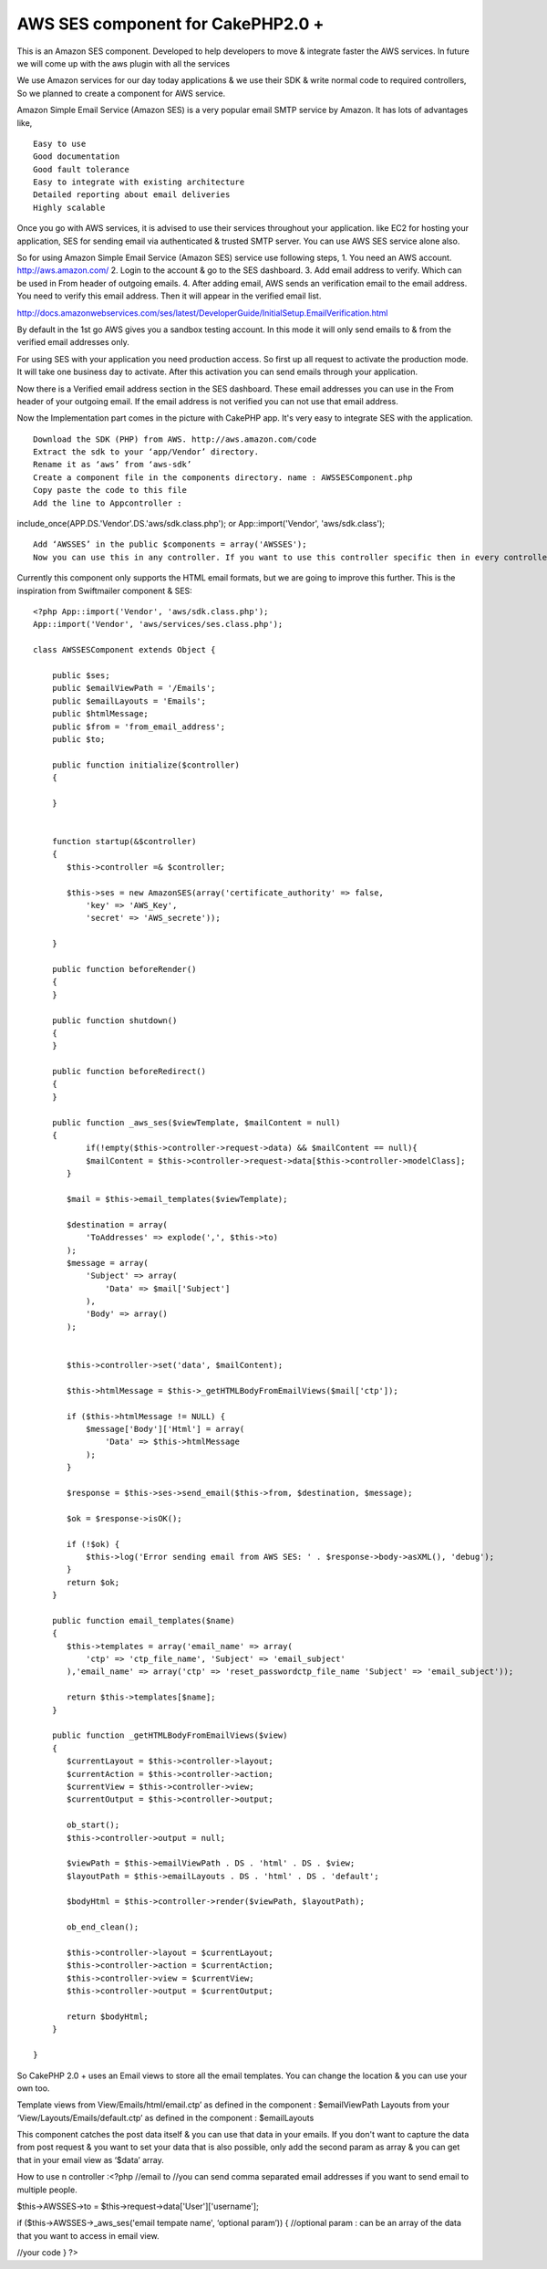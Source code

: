 AWS SES component for CakePHP2.0 +
==================================

This is an Amazon SES component. Developed to help developers to move
& integrate faster the AWS services. In future we will come up with
the aws plugin with all the services

We use Amazon services for our day today applications & we use their
SDK & write normal code to required controllers, So we planned to
create a component for AWS service.

Amazon Simple Email Service (Amazon SES) is a very popular email SMTP
service by Amazon. It has lots of advantages like,

::

    Easy to use
    Good documentation
    Good fault tolerance
    Easy to integrate with existing architecture
    Detailed reporting about email deliveries
    Highly scalable

Once you go with AWS services, it is advised to use their services
throughout your application. like EC2 for hosting your application,
SES for sending email via authenticated & trusted SMTP server. You can
use AWS SES service alone also.

So for using Amazon Simple Email Service (Amazon SES) service use
following steps, 1. You need an AWS account. `http://aws.amazon.com/`_
2. Login to the account & go to the SES dashboard. 3. Add email
address to verify. Which can be used in From header of outgoing
emails. 4. After adding email, AWS sends an verification email to the
email address. You need to verify this email address. Then it will
appear in the verified email list.

`http://docs.amazonwebservices.com/ses/latest/DeveloperGuide/InitialSetup.EmailVerification.html`_

By default in the 1st go AWS gives you a sandbox testing account. In
this mode it will only send emails to & from the verified email
addresses only.

For using SES with your application you need production access. So
first up all request to activate the production mode. It will take one
business day to activate. After this activation you can send emails
through your application.

Now there is a Verified email address section in the SES dashboard.
These email addresses you can use in the From header of your outgoing
email. If the email address is not verified you can not use that email
address.

Now the Implementation part comes in the picture with CakePHP app.
It's very easy to integrate SES with the application.

::

    Download the SDK (PHP) from AWS. http://aws.amazon.com/code
    Extract the sdk to your ‘app/Vendor’ directory.
    Rename it as ‘aws’ from ‘aws-sdk’
    Create a component file in the components directory. name : AWSSESComponent.php
    Copy paste the code to this file
    Add the line to Appcontroller :

include_once(APP.DS.'Vendor'.DS.'aws/sdk.class.php'); or
App::import('Vendor', 'aws/sdk.class');

::

    Add ‘AWSSES’ in the public $components = array('AWSSES');
    Now you can use this in any controller. If you want to use this controller specific then in every controller you can add the component array.

Currently this component only supports the HTML email formats, but we
are going to improve this further. This is the inspiration from
Swiftmailer component & SES::

    <?php App::import('Vendor', 'aws/sdk.class.php');
    App::import('Vendor', 'aws/services/ses.class.php');

    class AWSSESComponent extends Object {

        public $ses;
        public $emailViewPath = '/Emails';
        public $emailLayouts = 'Emails';
        public $htmlMessage;
        public $from = 'from_email_address';
        public $to;

        public function initialize($controller)
        {

        }


        function startup(&$controller)
        {
           $this->controller =& $controller;

           $this->ses = new AmazonSES(array('certificate_authority' => false,
               'key' => 'AWS_Key',
               'secret' => 'AWS_secrete'));

        }

        public function beforeRender()
        {
        }

        public function shutdown()
        {
        }

        public function beforeRedirect()
        {
        }

        public function _aws_ses($viewTemplate, $mailContent = null)
        {
               if(!empty($this->controller->request->data) && $mailContent == null){
               $mailContent = $this->controller->request->data[$this->controller->modelClass];
           }

           $mail = $this->email_templates($viewTemplate);

           $destination = array(
               'ToAddresses' => explode(',', $this->to)
           );
           $message = array(
               'Subject' => array(
                   'Data' => $mail['Subject']
               ),
               'Body' => array()
           );


           $this->controller->set('data', $mailContent);

           $this->htmlMessage = $this->_getHTMLBodyFromEmailViews($mail['ctp']);

           if ($this->htmlMessage != NULL) {
               $message['Body']['Html'] = array(
                   'Data' => $this->htmlMessage
               );
           }

           $response = $this->ses->send_email($this->from, $destination, $message);

           $ok = $response->isOK();

           if (!$ok) {
               $this->log('Error sending email from AWS SES: ' . $response->body->asXML(), 'debug');
           }
           return $ok;
        }

        public function email_templates($name)
        {
           $this->templates = array('email_name' => array(
               'ctp' => 'ctp_file_name', 'Subject' => 'email_subject'
           ),'email_name' => array('ctp' => 'reset_passwordctp_file_name 'Subject' => 'email_subject'));

           return $this->templates[$name];
        }

        public function _getHTMLBodyFromEmailViews($view)
        {
           $currentLayout = $this->controller->layout;
           $currentAction = $this->controller->action;
           $currentView = $this->controller->view;
           $currentOutput = $this->controller->output;

           ob_start();
           $this->controller->output = null;

           $viewPath = $this->emailViewPath . DS . 'html' . DS . $view;
           $layoutPath = $this->emailLayouts . DS . 'html' . DS . 'default';

           $bodyHtml = $this->controller->render($viewPath, $layoutPath);

           ob_end_clean();

           $this->controller->layout = $currentLayout;
           $this->controller->action = $currentAction;
           $this->controller->view = $currentView;
           $this->controller->output = $currentOutput;

           return $bodyHtml;
        }

    }


So CakePHP 2.0 + uses an Email views to store all the email templates.
You can change the location & you can use your own too.

Template views from View/Emails/html/email.ctp’ as defined in the
component : $emailViewPath Layouts from your
‘View/Layouts/Emails/default.ctp’ as defined in the component :
$emailLayouts

This component catches the post data itself & you can use that data in
your emails. If you don't want to capture the data from post request &
you want to set your data that is also possible, only add the second
param as array & you can get that in your email view as ‘$data’ array.

How to use n controller :<?php //email to //you can send comma
separated email addresses if you want to send email to multiple
people.

$this->AWSSES->to = $this->request->data['User']['username'];

if ($this->AWSSES->_aws_ses('email tempate name', ‘optional param’)) {
//optional param : can be an array of the data that you want to access
in email view.

//your code } ?>



.. _http://docs.amazonwebservices.com/ses/latest/DeveloperGuide/InitialSetup.EmailVerification.html: http://docs.amazonwebservices.com/ses/latest/DeveloperGuide/InitialSetup.EmailVerification.html
.. _http://aws.amazon.com/: http://aws.amazon.com/

.. author:: kvijay
.. categories:: articles, components
.. tags:: CakePHP,email,component,aws,Ses,Components


